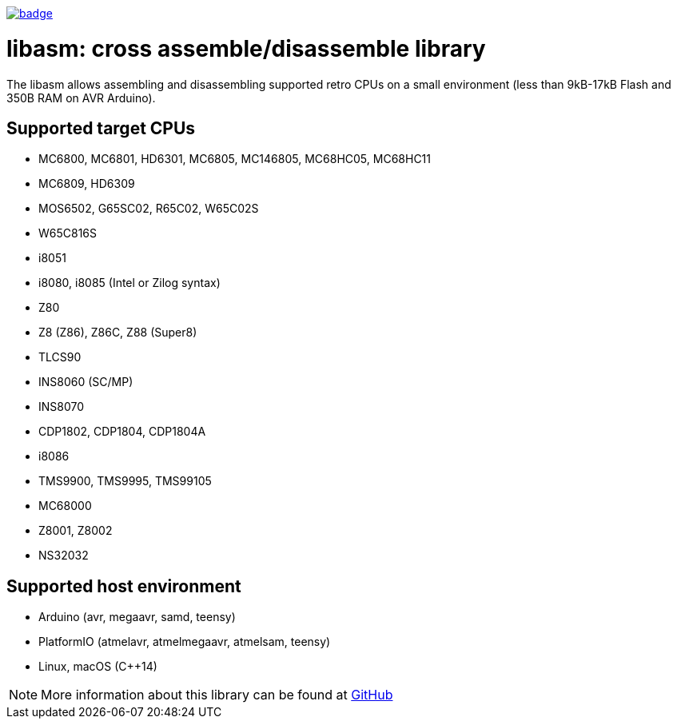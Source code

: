 image:https://github.com/tgtakaoka/libasm/actions/workflows/ccpp.yml/badge.svg[link="https://github.com/tgtakaoka/libasm/actions/workflows/ccpp.yml"]

= libasm: cross assemble/disassemble library =

The libasm allows assembling and disassembling supported retro CPUs on
a small environment (less than 9kB-17kB Flash and 350B RAM on AVR
Arduino).

== Supported target CPUs ==

* MC6800, MC6801, HD6301, MC6805, MC146805, MC68HC05, MC68HC11
* MC6809, HD6309
* MOS6502, G65SC02, R65C02, W65C02S
* W65C816S
* i8051
* i8080, i8085 (Intel or Zilog syntax)
* Z80
* Z8 (Z86), Z86C, Z88 (Super8)
* TLCS90
* INS8060 (SC/MP)
* INS8070
* CDP1802, CDP1804, CDP1804A
* i8086
* TMS9900, TMS9995, TMS99105
* MC68000
* Z8001, Z8002
* NS32032

== Supported host environment ==

* Arduino (avr, megaavr, samd, teensy)
* PlatformIO (atmelavr, atmelmegaavr, atmelsam, teensy)
* Linux, macOS (C++14)

NOTE: More information about this library can be found at
https://github.com/tgtakaoka/libasm[GitHub]

